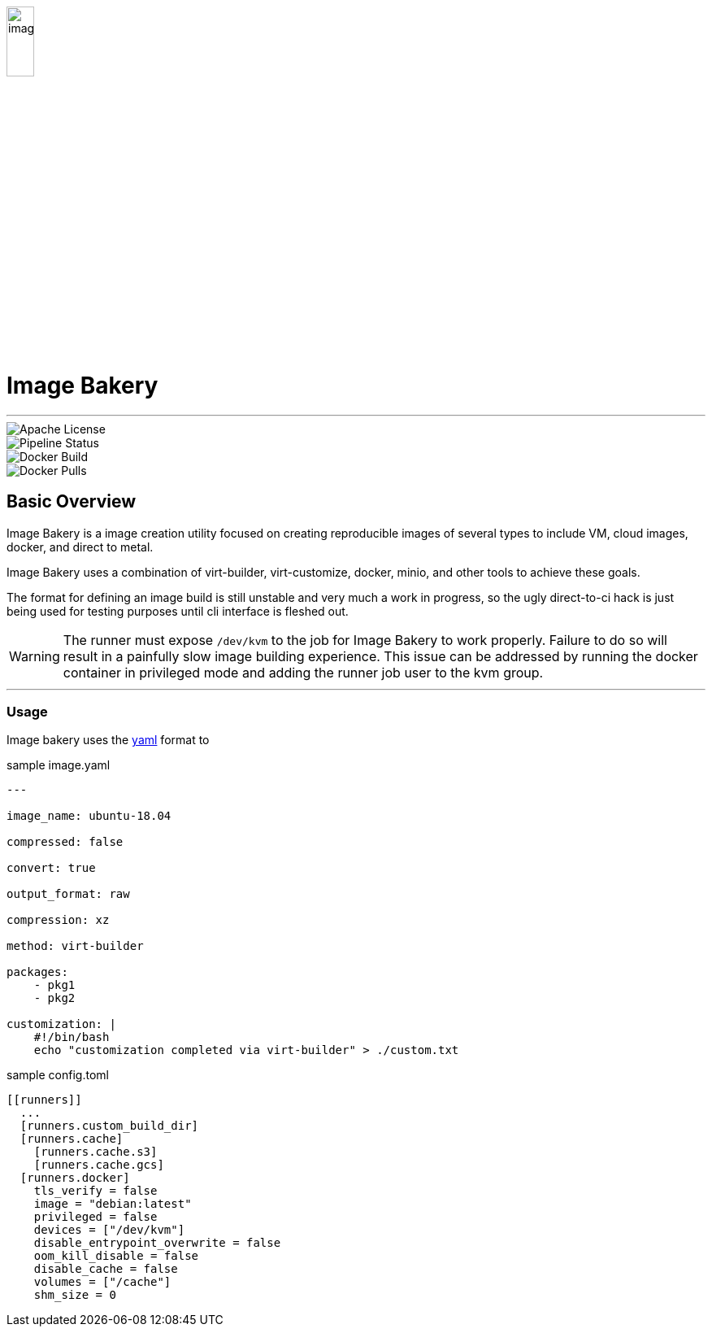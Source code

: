 image::docs/images/image_bakery.png[image_bakery,width="20%",height="20%",align="center"]

[.text-center]
= Image Bakery

---

[.float-group]
--
image::https://img.shields.io/badge/License-Apache%202.0-blue.svg"[Apache License, float="left"]
image::https://gitlab.com/gacybercenter/image-bakery/badges/master/pipeline.svg[Pipeline Status, float="left"]
image::https://img.shields.io/docker/cloud/build/gacybercenter/image-bakery[Docker Build, float="left"]
image::https://img.shields.io/docker/pulls/gacybercenter/image-bakery.svg[Docker Pulls, float="left"]
--

== Basic Overview

Image Bakery is a image creation utility focused on creating reproducible images of several types to include VM, cloud images, docker, and direct to metal. +

Image Bakery uses a combination of virt-builder, virt-customize, docker, minio, and other tools to achieve these goals. +

The format for defining an image build is still unstable and very much a work in progress, so the ugly direct-to-ci hack is just being used for testing purposes until cli interface is fleshed out. +

WARNING: The runner must expose `/dev/kvm` to the job for Image Bakery to work properly. Failure to do so will result in a painfully slow image building experience. This issue can be addressed by running the docker container in privileged mode and adding the runner job user to the kvm group.

---

=== Usage

Image bakery uses the https://en.wikipedia.org/wiki/YAML[yaml] format to 


.sample image.yaml
[source, yaml]
----
---

image_name: ubuntu-18.04

compressed: false

convert: true

output_format: raw

compression: xz

method: virt-builder

packages:
    - pkg1
    - pkg2

customization: |
    #!/bin/bash
    echo "customization completed via virt-builder" > ./custom.txt

----

.sample config.toml
[source, toml]
----
[[runners]]
  ...
  [runners.custom_build_dir]
  [runners.cache]
    [runners.cache.s3]
    [runners.cache.gcs]
  [runners.docker]
    tls_verify = false
    image = "debian:latest"
    privileged = false
    devices = ["/dev/kvm"]
    disable_entrypoint_overwrite = false
    oom_kill_disable = false
    disable_cache = false
    volumes = ["/cache"]
    shm_size = 0
----
